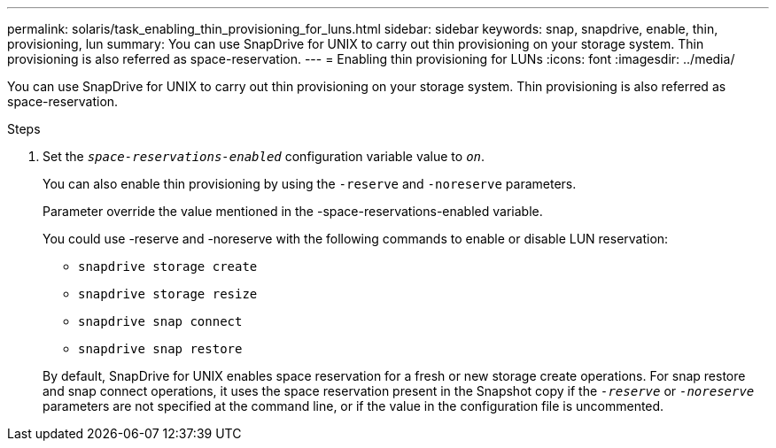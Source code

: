 ---
permalink: solaris/task_enabling_thin_provisioning_for_luns.html
sidebar: sidebar
keywords: snap, snapdrive, enable, thin, provisioning, lun
summary: You can use SnapDrive for UNIX to carry out thin provisioning on your storage system. Thin provisioning is also referred as space-reservation.
---
= Enabling thin provisioning for LUNs
:icons: font
:imagesdir: ../media/

[.lead]
You can use SnapDrive for UNIX to carry out thin provisioning on your storage system. Thin provisioning is also referred as space-reservation.

.Steps

. Set the `_space-reservations-enabled_` configuration variable value to `_on_`.
+
You can also enable thin provisioning by using the `-reserve` and `-noreserve` parameters.
+
Parameter override the value mentioned in the -space-reservations-enabled variable.
+
You could use -reserve and -noreserve with the following commands to enable or disable LUN reservation:

 ** `snapdrive storage create`
 ** `snapdrive storage resize`
 ** `snapdrive snap connect`
 ** `snapdrive snap restore`

+
By default, SnapDrive for UNIX enables space reservation for a fresh or new storage create operations. For snap restore and snap connect operations, it uses the space reservation present in the Snapshot copy if the `_-reserve_` or `_-noreserve_` parameters are not specified at the command line, or if the value in the configuration file is uncommented.
